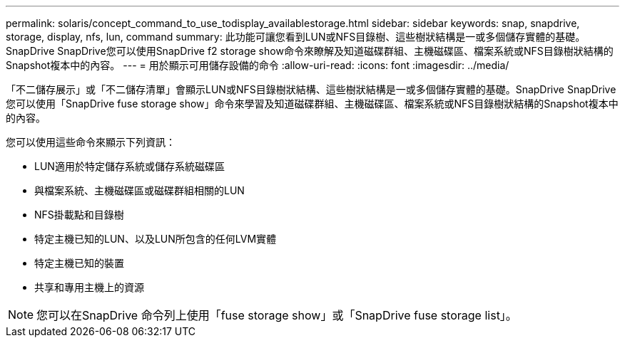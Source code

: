 ---
permalink: solaris/concept_command_to_use_todisplay_availablestorage.html 
sidebar: sidebar 
keywords: snap, snapdrive, storage, display, nfs, lun, command 
summary: 此功能可讓您看到LUN或NFS目錄樹、這些樹狀結構是一或多個儲存實體的基礎。SnapDrive SnapDrive您可以使用SnapDrive f2 storage show命令來瞭解及知道磁碟群組、主機磁碟區、檔案系統或NFS目錄樹狀結構的Snapshot複本中的內容。 
---
= 用於顯示可用儲存設備的命令
:allow-uri-read: 
:icons: font
:imagesdir: ../media/


[role="lead"]
「不二儲存展示」或「不二儲存清單」會顯示LUN或NFS目錄樹狀結構、這些樹狀結構是一或多個儲存實體的基礎。SnapDrive SnapDrive您可以使用「SnapDrive fuse storage show」命令來學習及知道磁碟群組、主機磁碟區、檔案系統或NFS目錄樹狀結構的Snapshot複本中的內容。

您可以使用這些命令來顯示下列資訊：

* LUN適用於特定儲存系統或儲存系統磁碟區
* 與檔案系統、主機磁碟區或磁碟群組相關的LUN
* NFS掛載點和目錄樹
* 特定主機已知的LUN、以及LUN所包含的任何LVM實體
* 特定主機已知的裝置
* 共享和專用主機上的資源



NOTE: 您可以在SnapDrive 命令列上使用「fuse storage show」或「SnapDrive fuse storage list」。
